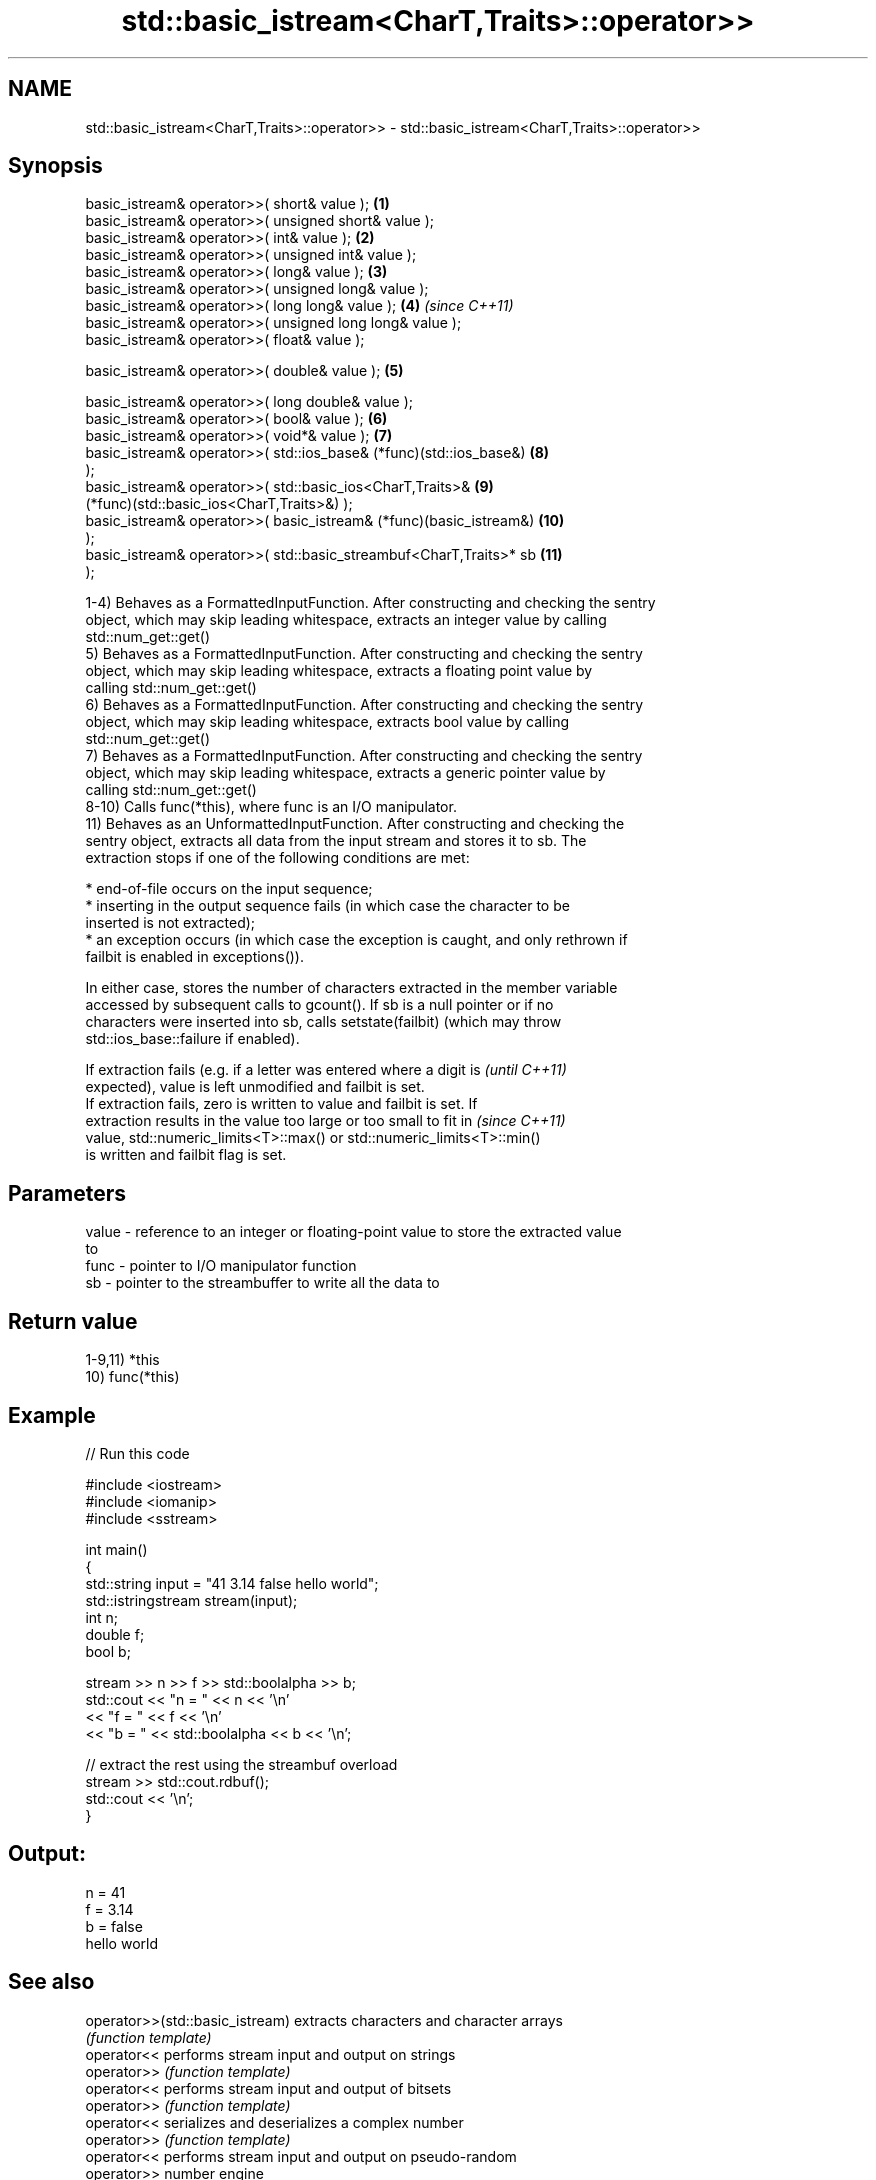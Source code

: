 .TH std::basic_istream<CharT,Traits>::operator>> 3 "2019.08.27" "http://cppreference.com" "C++ Standard Libary"
.SH NAME
std::basic_istream<CharT,Traits>::operator>> \- std::basic_istream<CharT,Traits>::operator>>

.SH Synopsis
   basic_istream& operator>>( short& value );                        \fB(1)\fP
   basic_istream& operator>>( unsigned short& value );
   basic_istream& operator>>( int& value );                          \fB(2)\fP
   basic_istream& operator>>( unsigned int& value );
   basic_istream& operator>>( long& value );                         \fB(3)\fP
   basic_istream& operator>>( unsigned long& value );
   basic_istream& operator>>( long long& value );                    \fB(4)\fP  \fI(since C++11)\fP
   basic_istream& operator>>( unsigned long long& value );
   basic_istream& operator>>( float& value );

   basic_istream& operator>>( double& value );                       \fB(5)\fP

   basic_istream& operator>>( long double& value );
   basic_istream& operator>>( bool& value );                         \fB(6)\fP
   basic_istream& operator>>( void*& value );                        \fB(7)\fP
   basic_istream& operator>>( std::ios_base& (*func)(std::ios_base&) \fB(8)\fP
   );
   basic_istream& operator>>( std::basic_ios<CharT,Traits>&          \fB(9)\fP
   (*func)(std::basic_ios<CharT,Traits>&) );
   basic_istream& operator>>( basic_istream& (*func)(basic_istream&) \fB(10)\fP
   );
   basic_istream& operator>>( std::basic_streambuf<CharT,Traits>* sb \fB(11)\fP
   );

   1-4) Behaves as a FormattedInputFunction. After constructing and checking the sentry
   object, which may skip leading whitespace, extracts an integer value by calling
   std::num_get::get()
   5) Behaves as a FormattedInputFunction. After constructing and checking the sentry
   object, which may skip leading whitespace, extracts a floating point value by
   calling std::num_get::get()
   6) Behaves as a FormattedInputFunction. After constructing and checking the sentry
   object, which may skip leading whitespace, extracts bool value by calling
   std::num_get::get()
   7) Behaves as a FormattedInputFunction. After constructing and checking the sentry
   object, which may skip leading whitespace, extracts a generic pointer value by
   calling std::num_get::get()
   8-10) Calls func(*this), where func is an I/O manipulator.
   11) Behaves as an UnformattedInputFunction. After constructing and checking the
   sentry object, extracts all data from the input stream and stores it to sb. The
   extraction stops if one of the following conditions are met:

     * end-of-file occurs on the input sequence;
     * inserting in the output sequence fails (in which case the character to be
       inserted is not extracted);
     * an exception occurs (in which case the exception is caught, and only rethrown if
       failbit is enabled in exceptions()).

   In either case, stores the number of characters extracted in the member variable
   accessed by subsequent calls to gcount(). If sb is a null pointer or if no
   characters were inserted into sb, calls setstate(failbit) (which may throw
   std::ios_base::failure if enabled).

   If extraction fails (e.g. if a letter was entered where a digit is     \fI(until C++11)\fP
   expected), value is left unmodified and failbit is set.
   If extraction fails, zero is written to value and failbit is set. If
   extraction results in the value too large or too small to fit in       \fI(since C++11)\fP
   value, std::numeric_limits<T>::max() or std::numeric_limits<T>::min()
   is written and failbit flag is set.

.SH Parameters

   value - reference to an integer or floating-point value to store the extracted value
           to
   func  - pointer to I/O manipulator function
   sb    - pointer to the streambuffer to write all the data to

.SH Return value

   1-9,11) *this
   10) func(*this)

.SH Example

   
// Run this code

 #include <iostream>
 #include <iomanip>
 #include <sstream>

 int main()
 {
     std::string input = "41 3.14 false hello world";
     std::istringstream stream(input);
     int n;
     double f;
     bool b;

     stream >> n >> f >> std::boolalpha >> b;
     std::cout << "n = " << n << '\\n'
               << "f = " << f << '\\n'
               << "b = " << std::boolalpha << b << '\\n';

     // extract the rest using the streambuf overload
     stream >> std::cout.rdbuf();
     std::cout << '\\n';
 }

.SH Output:

 n = 41
 f = 3.14
 b = false
 hello world

.SH See also

   operator>>(std::basic_istream) extracts characters and character arrays
                                  \fI(function template)\fP
   operator<<                     performs stream input and output on strings
   operator>>                     \fI(function template)\fP
   operator<<                     performs stream input and output of bitsets
   operator>>                     \fI(function template)\fP
   operator<<                     serializes and deserializes a complex number
   operator>>                     \fI(function template)\fP
   operator<<                     performs stream input and output on pseudo-random
   operator>>                     number engine
                                  \fI(function template)\fP
   operator<<                     performs stream input and output on pseudo-random
   operator>>                     number distribution
                                  \fI(function template)\fP
   read                           extracts blocks of characters
                                  \fI(public member function)\fP
   readsome                       extracts already available blocks of characters
                                  \fI(public member function)\fP
   get                            extracts characters
                                  \fI(public member function)\fP
                                  extracts characters until the given character is
   getline                        found
                                  \fI(public member function)\fP
   from_chars                     converts a character sequence to an integer or
   \fI(C++17)\fP                        floating-point value
                                  \fI(function)\fP
